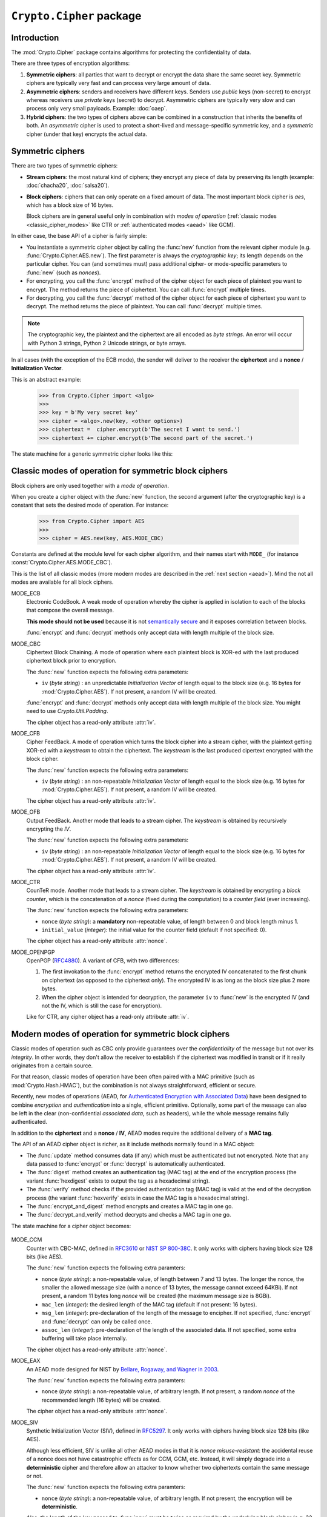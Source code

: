 ``Crypto.Cipher`` package
=========================

Introduction
------------

The :mod:`Crypto.Cipher` package contains algorithms for protecting the confidentiality
of data.

There are three types of encryption algorithms:

1. **Symmetric ciphers**: all parties that want to decrypt or encrypt
   the data share the same secret key.
   Symmetric ciphers are typically very fast and can process
   very large amount of data.

2. **Asymmetric ciphers**: senders and receivers have different keys.
   Senders use *public* keys (non-secret) to encrypt whereas receivers
   use *private* keys (secret) to decrypt.
   Asymmetric ciphers are typically very slow and can process
   only very small payloads. Example: :doc:`oaep`.

3. **Hybrid ciphers**: the two types of ciphers above can be combined
   in a construction that inherits the benefits of both.
   An *asymmetric* cipher is used to protect a short-lived
   and message-specific symmetric key,
   and a *symmetric* cipher (under that key) encrypts
   the actual data.

Symmetric ciphers
-----------------

There are two types of symmetric ciphers:

* **Stream ciphers**: the most natural kind of ciphers;
  they encrypt any piece of data by preserving its length
  (example: :doc:`chacha20`, :doc:`salsa20`).

* **Block ciphers**: ciphers that can only operate on a fixed amount
  of data. The most important block cipher is `aes`, which has
  a block size of 16 bytes.
  
  Block ciphers are in general useful only in combination with
  *modes of operation* (:ref:`classic modes <classic_cipher_modes>` like CTR or
  :ref:`authenticated modes <aead>` like GCM).

In either case, the base API of a cipher is fairly simple:

*   You instantiate a symmetric cipher object by calling the :func:`new`
    function from the relevant cipher module (e.g. :func:`Crypto.Cipher.AES.new`).
    The first parameter is always the *cryptographic key*;
    its length depends on the particular cipher.
    You can (and sometimes must) pass additional cipher- or mode-specific parameters
    to :func:`new` (such as *nonces*).

*   For encrypting, you call the :func:`encrypt` method of the cipher
    object for each piece of plaintext you want to encrypt.
    The method returns the piece of ciphertext.
    You can call :func:`encrypt` multiple times.

*   For decrypting, you call the :func:`decrypt` method of the cipher
    object for each piece of ciphertext you want to decrypt.
    The method returns the piece of plaintext.
    You can call :func:`decrypt` multiple times.

.. note::

    The cryptographic key, the plaintext and the ciphertext are
    all encoded as *byte strings*. An error will occur with
    Python 3 strings, Python 2 Unicode strings, or byte arrays.

In all cases (with the exception of the ECB mode), the sender
will deliver to the receiver the **ciphertext** and a **nonce** /
**Initialization Vector**.

This is an abstract example:

    >>> from Crypto.Cipher import <algo>
    >>>
    >>> key = b'My very secret key'
    >>> cipher = <algo>.new(key, <other options>)
    >>> ciphertext =  cipher.encrypt(b'The secret I want to send.')
    >>> ciphertext += cipher.encrypt(b'The second part of the secret.')

The state machine for a generic symmetric cipher looks like this:

.. figure:: simple_mode.png
    :align: center
    :figwidth: 50%

.. _classic_cipher_modes:

Classic modes of operation for symmetric block ciphers
------------------------------------------------------

Block ciphers are only used together with a *mode of operation*.

When you create a cipher object with the :func:`new` function,
the second argument (after the cryptographic key) is a constant
that sets the desired mode of operation. For instance:

    >>> from Crypto.Cipher import AES
    >>>
    >>> cipher = AES.new(key, AES.MODE_CBC)

Constants are defined at the module level for each cipher algorithm,
and their names start with ``MODE_``
(for instance :const:`Crypto.Cipher.AES.MODE_CBC`).

This is the list of all classic modes (more modern modes are
described in the :ref:`next section <aead>`).
Mind the not all modes are available for all block ciphers.

MODE_ECB
    Electronic CodeBook. A weak mode of operation whereby
    the cipher is applied in isolation to each of the blocks
    that compose the overall message.

    **This mode should not be used** because it is not
    `semantically secure <https://en.wikipedia.org/wiki/Semantic_security>`_
    and it exposes correlation between blocks.

    :func:`encrypt` and :func:`decrypt` methods only accept data
    with length multiple of the block size.

MODE_CBC
    Ciphertext Block Chaining. A mode of operation where each
    plaintext block is XOR-ed with the last produced ciphertext
    block prior to encryption.

    The :func:`new` function expects the following extra parameters:

    * ``iv`` (*byte string*) : an unpredictable *Initialization Vector*
      of length equal to the block size
      (e.g. 16 bytes for :mod:`Crypto.Cipher.AES`).
      If not present, a random IV will be created.

    :func:`encrypt` and :func:`decrypt` methods only accept data
    with length multiple of the block size. You might need to
    use `Crypto.Util.Padding`.

    The cipher object has a read-only attribute :attr:`iv`.

MODE_CFB
    Cipher FeedBack. A mode of operation which turns the block
    cipher into a stream cipher, with the plaintext getting
    XOR-ed with a *keystream* to obtain the ciphertext.
    The *keystream* is the last produced cipertext encrypted
    with the block cipher.

    The :func:`new` function expects the following extra parameters:

    * ``iv`` (*byte string*) : an non-repeatable *Initialization Vector*
      of length equal to the block size
      (e.g. 16 bytes for :mod:`Crypto.Cipher.AES`).
      If not present, a random IV will be created.

    The cipher object has a read-only attribute :attr:`iv`.

MODE_OFB
    Output FeedBack. Another mode that leads to a stream cipher.
    The *keystream* is obtained by recursively encrypting the *IV*.

    The :func:`new` function expects the following extra parameters:

    * ``iv`` (*byte string*) : an non-repeatable *Initialization Vector*
      of length equal to the block size
      (e.g. 16 bytes for :mod:`Crypto.Cipher.AES`).
      If not present, a random IV will be created.

    The cipher object has a read-only attribute :attr:`iv`.

MODE_CTR
    CounTeR mode. Another mode that leads to a stream cipher.
    The *keystream* is obtained by encrypting a
    *block counter*, which is the concatenation of a *nonce* (fixed
    during the computation) to a *counter field* (ever increasing).

    The :func:`new` function expects the following extra parameters:

    * ``nonce`` (*byte string*): a **mandatory** non-repeatable value,
      of length between 0 and block length minus 1.

    * ``initial_value`` (*integer*): the initial value for the counter field
      (default if not specified: 0).

    The cipher object has a read-only attribute :attr:`nonce`.

MODE_OPENPGP
    OpenPGP (`RFC4880 <https://tools.ietf.org/html/rfc4880>`_).
    A variant of CFB, with two differences:

    1. The first invokation to the :func:`encrypt` method
       returns the encrypted IV concatenated to the first chunk
       on ciphertext (as opposed to the ciphertext only).
       The encrypted IV is as long as the block size plus 2 more bytes.

    2. When the cipher object is intended for decryption,
       the parameter ``iv`` to :func:`new` is the encrypted IV
       (and not the IV, which is still the case for encryption).

    Like for CTR, any cipher object has a read-only attribute :attr:`iv`.

.. _aead:

Modern modes of operation for symmetric block ciphers
-----------------------------------------------------

Classic modes of operation such as CBC only provide guarantees over
the *confidentiality* of the message but not over its *integrity*.
In other words, they don't allow the receiver to establish if the 
ciphertext was modified in transit or if it really originates
from a certain source.

For that reason, classic modes of operation have been often paired with
a MAC primitive (such as :mod:`Crypto.Hash.HMAC`), but the
combination is not always straightforward, efficient or secure.

Recently, new modes of operations (AEAD, for `Authenticated Encryption
with Associated Data <https://en.wikipedia.org/wiki/Authenticated_encryption>`_)
have been designed to combine *encryption* and *authentication* into a single,
efficient primitive. Optionally, some part of the message can also be left in the
clear (non-confidential *associated data*, such as headers),
while the whole message remains fully authenticated.

In addition to the **ciphertext** and a **nonce** / **IV**, AEAD modes
require the additional delivery of a **MAC tag**.

The API of an AEAD cipher object is richer, as it include methods normally
found in a MAC object:

* The :func:`update` method consumes data (if any) which must be
  authenticated but not encrypted. Note that any data passed
  to :func:`encrypt` or :func:`decrypt` is automatically authenticated.

* The :func:`digest` method creates an authentication tag (MAC tag) at the end
  of the encryption process (the variant :func:`hexdigest` exists to output
  the tag as a hexadecimal string).

* The :func:`verify` method checks if the provided authentication tag (MAC tag)
  is valid at the end of the decryption process (the variant :func:`hexverify`
  exists in case the MAC tag is a hexadecimal string).

* The :func:`encrypt_and_digest` method encrypts and creates a MAC tag
  in one go.

* The :func:`decrypt_and_verify` method decrypts and checks a MAC tag
  in one go.

The state machine for a cipher object becomes:

.. figure:: aead.png
    :align: center
    :figwidth: 80%

MODE_CCM
    Counter with CBC-MAC, defined in
    `RFC3610 <https://tools.ietf.org/html/rfc3610>`_ or
    `NIST SP 800-38C <http://csrc.nist.gov/publications/nistpubs/800-38C/SP800-38C.pdf>`_.
    It only works with ciphers having block size 128 bits (like AES).
    
    The :func:`new` function expects the following extra paramters:

    * ``nonce`` (*byte string*): a non-repeatable value,
      of length between 7 and 13 bytes.
      The longer the nonce, the smaller the allowed message size
      (with a nonce of 13 bytes, the message cannot exceed 64KBi).
      If not present, a random 11 bytes long *nonce* will be created
      (the maximum message size is 8GBi).

    * ``mac_len`` (*integer*): the desired length of the 
      MAC tag (default if not present: 16 bytes).

    * ``msg_len`` (*integer*): pre-declaration of the length of the
      message to encipher. If not specified, :func:`encrypt` and :func:`decrypt`
      can only be called once.

    * ``assoc_len`` (*integer*): pre-declaration of the length of the
      associated data. If not specified, some extra buffering will take place
      internally.
      
    The cipher object has a read-only attribute :attr:`nonce`.

MODE_EAX
    An AEAD mode designed for NIST by
    `Bellare, Rogaway, and Wagner in 2003 <http://csrc.nist.gov/groups/ST/toolkit/BCM/documents/proposedmodes/eax/eax-spec.pdf>`_.

    The :func:`new` function expects the following extra paramters:

    * ``nonce`` (*byte string*): a non-repeatable value, of arbitrary length.
      If not present, a random *nonce* of the recommended length (16 bytes)
      will be created.
    
    The cipher object has a read-only attribute :attr:`nonce`.

MODE_SIV
    Synthetic Initialization Vector (SIV), defined in
    `RFC5297 <https://tools.ietf.org/html/rfc5297>`_.
    It only works with ciphers having block size 128 bits (like AES).

    Although less efficient, SIV is unlike all other AEAD modes
    in that it is *nonce misuse-resistant*: the accidental reuse
    of a nonce does not have catastrophic effects as for CCM, GCM, etc.
    Instead, it will simply degrade into a **deterministic** cipher
    and therefore allow an attacker to know whether two
    ciphertexts contain the same message or not.

    The :func:`new` function expects the following extra paramters:

    * ``nonce`` (*byte string*): a non-repeatable value, of arbitrary length.
      If not present, the encryption will be **deterministic**.

    Also, the length of the key passed to :func:`new` must be twice
    as required by the underlying block cipher (e.g. 32 bytes for AES-128).
    
    The cipher object has a read-only attribute :attr:`nonce`.

MODE_GCM

MODE_OCB

Historic ciphers
----------------

...
